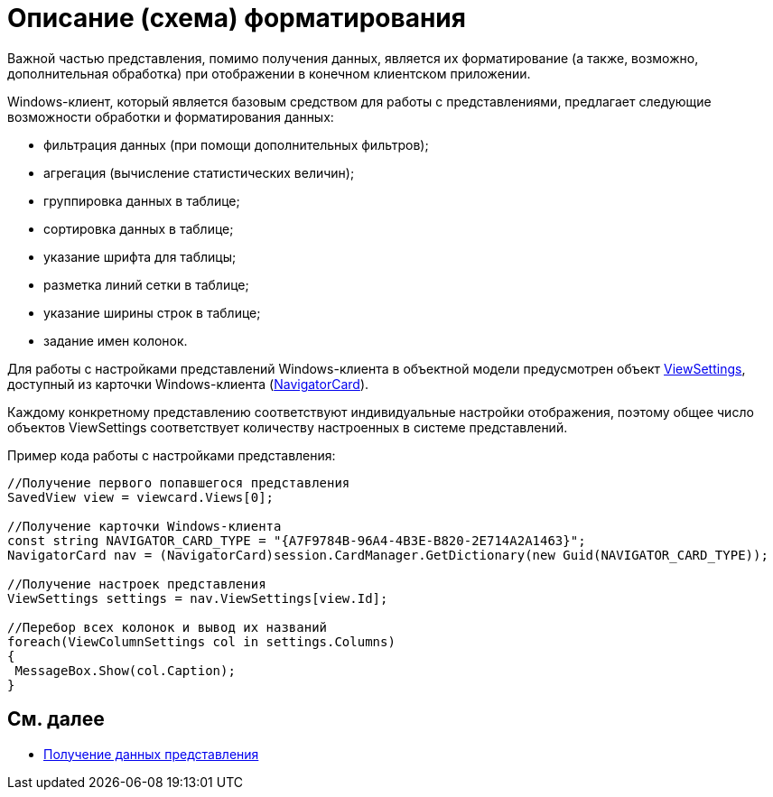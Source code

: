 = Описание (схема) форматирования

Важной частью представления, помимо получения данных, является их форматирование (а также, возможно, дополнительная обработка) при отображении в конечном клиентском приложении.

Windows-клиент, который является базовым средством для работы с представлениями, предлагает следующие возможности обработки и форматирования данных:

* фильтрация данных (при помощи дополнительных фильтров);
* агрегация (вычисление статистических величин);
* группировка данных в таблице;
* сортировка данных в таблице;
* указание шрифта для таблицы;
* разметка линий сетки в таблице;
* указание ширины строк в таблице;
* задание имен колонок.

Для работы с настройками представлений Windows-клиента в объектной модели предусмотрен объект xref:api/DocsVision/Platform/ObjectManager/SystemCards/NavigatorCard.ViewSettings_PR.adoc[ViewSettings], доступный из карточки Windows-клиента (xref:api/DocsVision/Platform/ObjectManager/SystemCards/NavigatorCard_CL.adoc[NavigatorCard]).

Каждому конкретному представлению соответствуют индивидуальные настройки отображения, поэтому общее число объектов ViewSettings соответствует количеству настроенных в системе представлений.

Пример кода работы с настройками представления:

[source,csharp]
----
//Получение первого попавшегося представления
SavedView view = viewcard.Views[0];
  
//Получение карточки Windows-клиента
const string NAVIGATOR_CARD_TYPE = "{A7F9784B-96A4-4B3E-B820-2E714A2A1463}";
NavigatorCard nav = (NavigatorCard)session.CardManager.GetDictionary(new Guid(NAVIGATOR_CARD_TYPE));
  
//Получение настроек представления
ViewSettings settings = nav.ViewSettings[view.Id];
  
//Перебор всех колонок и вывод их названий
foreach(ViewColumnSettings col in settings.Columns)
{
 MessageBox.Show(col.Caption);
}
----

== См. далее

* xref:development-manual/dm_views_getdata.adoc[Получение данных представления]
